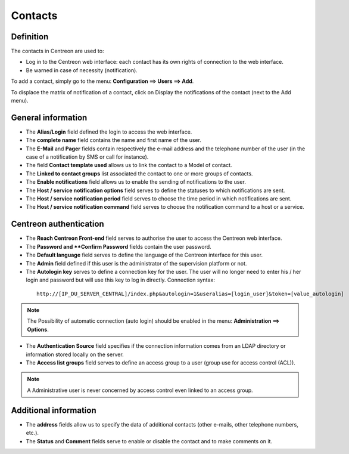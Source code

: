 .. _contactconfiguration:

========
Contacts
========

**********
Definition
**********

The contacts in Centreon are used to:

*       Log in to the Centreon web interface: each contact has its own rights of connection to the web interface.
*       Be warned in case of necessity (notification).

To add  a contact, simply go to the menu: **Configuration ==> Users ==> Add**.
 
.. image :: /images/user/configuration/06useradd.png
   :align: center

To displace the matrix of notification of a contact, click on Display the notifications of the contact (next to the Add menu).

*******************
General information
*******************

*       The **Alias/Login** field defined the login to access the web interface.
*       The **complete name** field contains the name and first name of the user.
*       The **E-Mail** and **Pager** fields contain respectively the e-mail address and the telephone number of the user (in the case of a notification by SMS or call for instance).
*       The field **Contact template used** allows us to link the contact to a Model of contact.
*       The **Linked to contact groups** list associated the contact to one or more groups of contacts.
*       The **Enable notifications** field allows us to enable the sending of notifications to the user.
*       The **Host / service notification options** field serves to define the statuses to which notifications are sent.
*       The **Host / service notification period** field serves to choose the time period in which notifications are sent.
*       The **Host / service notification command** field serves to choose the notification command to a host or a service.

***********************
Centreon authentication
***********************
 
*       The **Reach Centreon Front-end** field serves to authorise the user to access the Centreon web interface.
*       The **Password and **Confirm Password** fields contain the user password.
*       The **Default language** field serves to define the language of the Centreon interface for this user.
*       The **Admin** field defined if this user is the administrator of the supervision platform or not.
*       The **Autologin key** serves to define a connection key for the user. The user will no longer need to enter his / her login and password but will use this key to log in directly. Connection syntax:

  ::

      http://[IP_DU_SERVER_CENTRAL]/index.php&autologin=1&useralias=[login_user]&token=[value_autologin]

.. note:: 
    The Possibility of automatic connection (auto login) should be enabled in the menu: **Administration ==> Options**.

*       The **Authentication Source** field specifies if the connection information comes from an LDAP directory or information stored locally on the server.
*       The **Access list groups** field serves to define an access group to a user (group use for access control (ACL)).

.. note::

     A Administrative user is never concerned by access control even linked to an access group.

**********************
Additional information
**********************

*       The **address** fields allow us to specify the data of additional contacts (other e-mails, other telephone numbers, etc.).
*       The **Status** and **Comment** fields serve to enable or disable the contact and to make comments on it.


